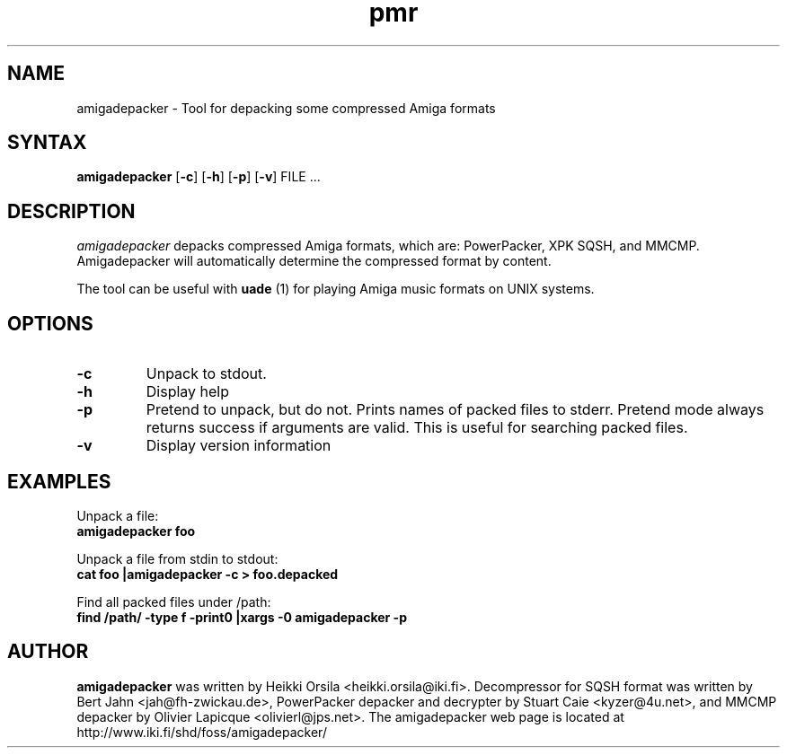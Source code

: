 .TH pmr 1 "2005-12-07" Linux "user commands"

.SH NAME
amigadepacker \- Tool for depacking some compressed Amiga formats

.SH SYNTAX
.B amigadepacker
[\fB-c\fR] [\fB-h\fR] [\fB-p\fR] [\fB-v\fR] FILE ...

.SH DESCRIPTION
.I amigadepacker
depacks compressed Amiga formats, which are: PowerPacker, XPK SQSH, and MMCMP.
Amigadepacker will automatically determine the compressed format by content.

The tool can be useful with
.B uade
(1) for playing Amiga music formats on UNIX systems.

.SH OPTIONS
.TP
.B \-c
Unpack to stdout.
.TP
.B \-h
Display help
.TP
.B \-p
Pretend to unpack, but do not. Prints names of packed files to stderr. Pretend
mode always returns success if arguments are valid. This is useful for
searching packed files.
.TP
.B \-v
Display version information

.SH EXAMPLES
.nf
Unpack a file:
.ft B
amigadepacker foo

.ft R
Unpack a file from stdin to stdout:
.ft B
cat foo |amigadepacker -c > foo.depacked

.ft R
Find all packed files under /path:
.ft B
find /path/ -type f -print0 |xargs -0 amigadepacker -p

.SH AUTHOR
.B amigadepacker
was written by Heikki Orsila <heikki.orsila@iki.fi>. Decompressor for
SQSH format was written by Bert Jahn <jah@fh-zwickau.de>, PowerPacker
depacker and decrypter by Stuart Caie <kyzer@4u.net>, and MMCMP depacker
by Olivier Lapicque <olivierl@jps.net>. The amigadepacker
web page is located at http://www.iki.fi/shd/foss/amigadepacker/
.br
